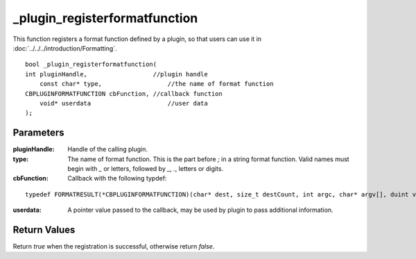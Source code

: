 ==============================
_plugin_registerformatfunction
==============================
This function registers a format function defined by a plugin, so that users can use it in :doc:`../../../introduction/Formatting`.

::

    bool _plugin_registerformatfunction(
    int pluginHandle,                  //plugin handle
	const char* type,                  //the name of format function
    CBPLUGINFORMATFUNCTION cbFunction, //callback function
	void* userdata                     //user data
    ); 

----------
Parameters
----------

:pluginHandle: Handle of the calling plugin. 
:type: The name of format function. This is the part before `;` in a string format function. Valid names must begin with `_` or letters, followed by `_`, `.`, letters or digits.
:cbFunction: Callback with the following typdef:

::

    typedef FORMATRESULT(*CBPLUGINFORMATFUNCTION)(char* dest, size_t destCount, int argc, char* argv[], duint value, void* userdata);

:userdata: A pointer value passed to the callback, may be used by plugin to pass additional information.

-------------
Return Values
-------------
Return `true` when the registration is successful, otherwise return `false`.
